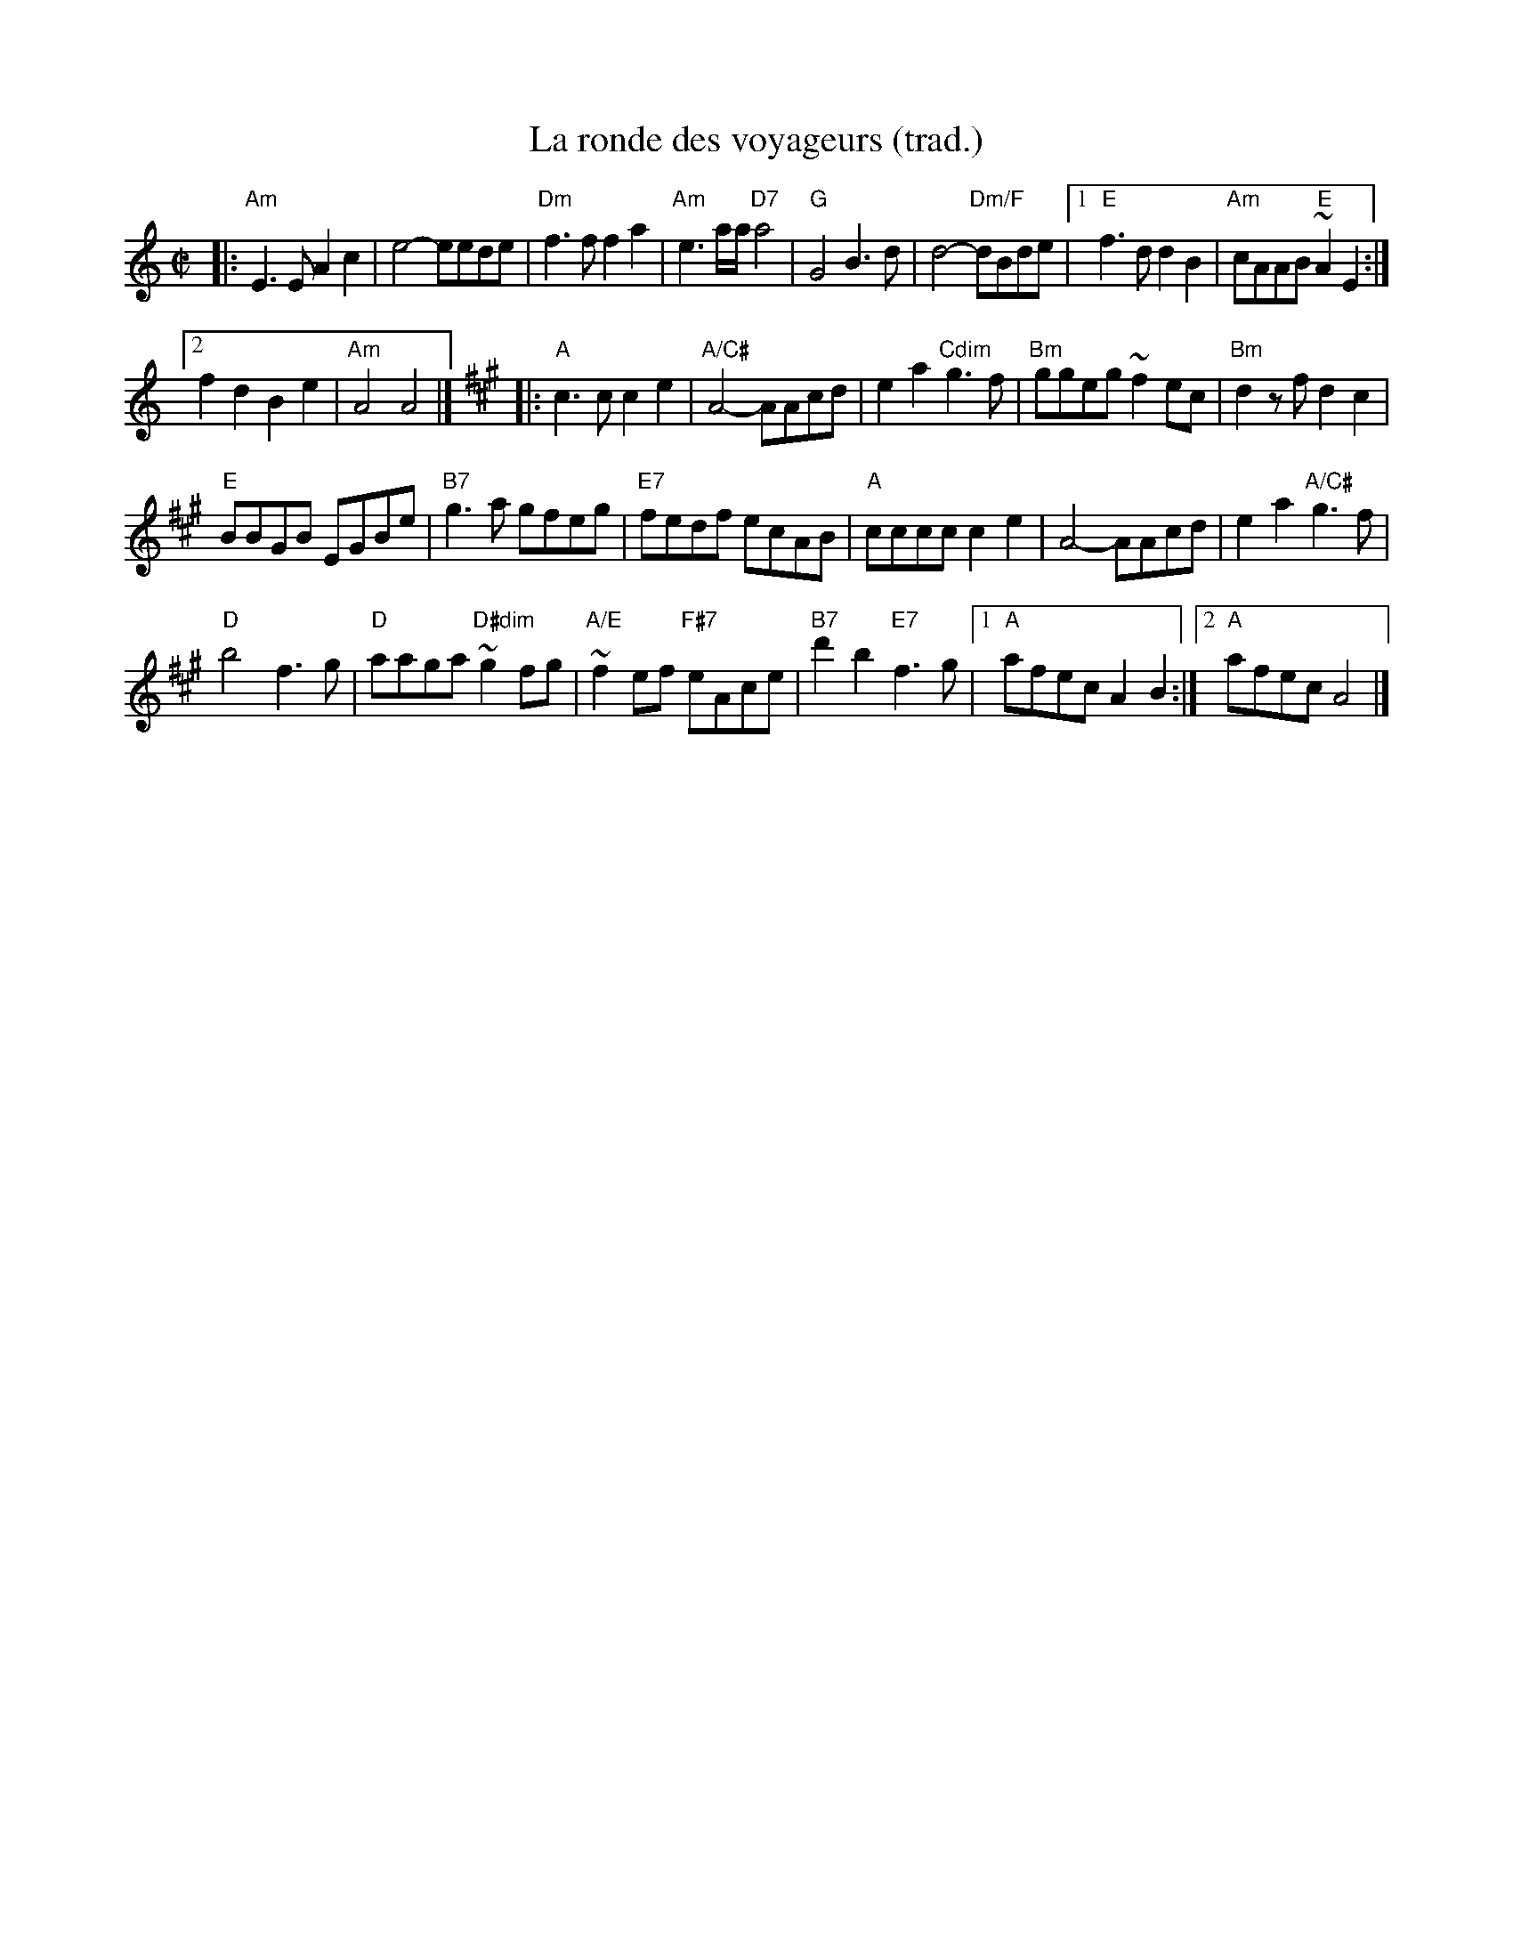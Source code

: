 X: 1
T: La ronde des voyageurs (trad.)
M: C|
L: 1/8
R: reel
K: Am
|:\
"Am"E3E A2c2 | e4 -eede |\
"Dm"f3f f2a2 | "Am"e3a/2a/2 "D7"a4 |\
"G"G4 B3d | d4"Dm/F"-dBde |\
[1 "E"f3d d2B2 | "Am"cAAB "E"~A2E2 :|
[2 f2d2 B2e2 | "Am"A4 A4 |]\
[K:A] |:\
"A"c3c c2e2 | "A/C#"A4-AAcd |\
e2a2 "Cdim"g3f | "Bm"ggeg ~f2ec |\
"Bm"d2zf d2c2 |
"E"BBGB EGBe |\
"B7"g3a gfeg | "E7"fedf ecAB |\
"A"cccc c2 e2 | A4-AAcd |\
e2a2 "A/C#"g3f |
"D"b4f3g |\
"D"aaga "D#dim"~g2fg | "A/E"~f2ef "F#7"eAce |\
"B7"d'2b2 "E7"f3g |1 "A"afec A2B2 :|2 "A"afecA4 |]
